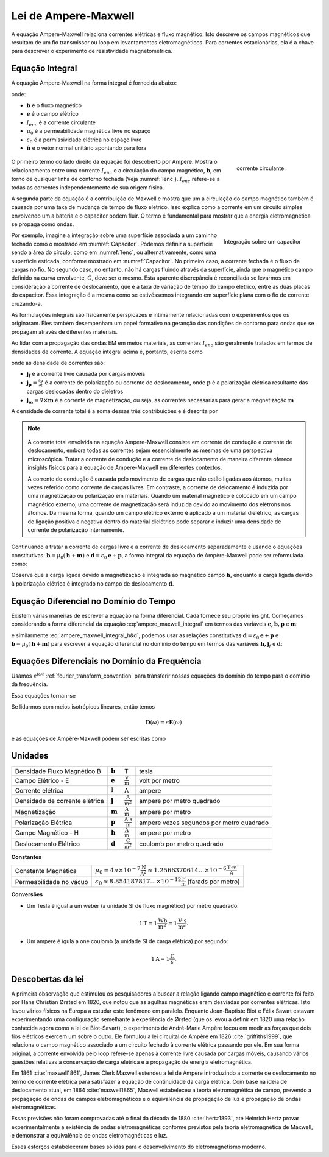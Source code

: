 .. _ampere_maxwell:

Lei de Ampere-Maxwell
=====================

A equação Ampere-Maxwell relaciona correntes elétricas e fluxo magnético. Isto
descreve os campos magnéticos que resultam de um fio transmissor ou loop em
levantamentos eletromagnéticos. Para correntes estacionárias, ela é a chave para descrever o
experimento de resistividade magnetométrica.

.. _ampere_maxwell_integral_time:

Equação Integral
----------------

A equação Ampere-Maxwell na forma integral é fornecida abaixo:

.. math::
    \int_S \boldsymbol{\nabla} \times \mathbf{b} \cdot \mathbf{da} =  \oint_C \mathbf{b} \cdot \mathbf{dl} = \mu_0 \left( I_{enc} + \varepsilon_0 \frac{d}{dt} \int_S \mathbf{e} \cdot \hat{\mathbf{n}} ~\text{da} \right),
    :label: ampere_maxwell_integral

onde:

- :math:`\mathbf{b}` é o fluxo magnético
- :math:`\mathbf{e}` é o campo elétrico
- :math:`I_{enc}` é a corrente circulante
- :math:`\mu_0` é a permeabilidade magnética livre no espaço
- :math:`\varepsilon_0` é a permissividade elétrica no espaço livre
- :math:`\hat{\mathbf{n}}` é o vetor normal unitário apontando para fora


 .. figure:: images/Ienc.png
    :align: right
    :scale: 20% 
    :name: Ienc

    corrente circulante. 

O primeiro termo do lado direito da equação foi descoberto por Ampere. Mostra o relacionamento
entre uma corrente :math:`I_ {enc}` e a circulação do campo magnético, :math:`\mathbf {b}`,
em torno de qualquer linha de contorno fechada (Veja :numref:`Ienc`). :math:`I_{enc}` refere-se a todas as correntes
independentemente de sua origem física.

A segunda parte da equação é a contribuição de Maxwell e mostra que um
a circulação do campo magnético também é causada por uma taxa de mudança de tempo de
fluxo eletrico. Isso explica como a corrente em um circuito simples envolvendo um
a bateria e o capacitor podem fluir. O termo é fundamental para mostrar que
a energia eletromagnética se propaga como ondas.

.. figure:: images/Capacitor.png
    :align: right
    :scale: 60% 
    :name: Capacitor

    Integração sobre um capacitor

Por exemplo, imagine a integração sobre uma superfície associada a um caminho fechado
como o mostrado em :numref:`Capacitor`. Podemos definir a superfície sendo
a área do círculo, como em :numref:`Ienc`, ou alternativamente, como uma
superfície esticada, conforme mostrado em :numref:`Capacitor`. No primeiro caso,
a corrente fechada é o fluxo de cargas no fio. No segundo caso,
no entanto, não há cargas fluindo através da superfície, ainda que o magnético
campo definido na curva envolvente, :math:`C`, deve ser o mesmo. Esta aparente
discrepância é reconciliada se levarmos em consideração a corrente de deslocamento,
que é a taxa de variação de tempo do campo elétrico, entre as duas
placas do capacitor. Essa integração é a mesma como se estivéssemos integrando em 
superfície plana com o fio de corrente cruzando-a.

.. When the current is flowing, the magnetic field has to be related
.. to the electric field flowing between the two plates during the charge (more
.. precisely, its variation), as the result of this integration is the same as if
.. we were integrating over a flat surface, with the current wire crossing it
.. (see the first portion of the equation).

As formulações integrais são fisicamente perspicazes e intimamente relacionadas com o
experimentos que os originaram. Eles também desempenham um papel formativo na
geranção das condições de contorno para ondas que se propagam através de diferentes
materiais.

Ao lidar com a propagação das ondas EM em meios materiais, as correntes
:math:`I_{enc}` são geralmente tratados em termos de densidades de corrente. A
equação integral acima é, portanto, escrita como

.. math:: 
    \int_S \boldsymbol{\nabla} \times \mathbf{b} \cdot \mathbf{da} =  
    \oint_C \mathbf{b} \cdot \mathbf{dl} = 
    \mu_0 \left(\int_S \left(\mathbf{j_f}  
        + \frac{\partial \mathbf{p}}{\partial t} 
        + \boldsymbol{\nabla} \times \mathbf{m}\right)\cdot \mathbf{da} 
        +  \varepsilon_0 \frac{d}{dt}  \int_S \mathbf{e} \cdot \mathbf{\hat{n}} ~\text{da}\right),
    :label: ampere_maxwell_integral_p&m

onde as densidade de correntes são:

- :math:`\mathbf{j_f}` é a corrente livre causada por cargas móveis
- :math:`\mathbf{j_p} = \frac{\partial \mathbf{p}}{\partial t}` é a corrente de polarização ou corrente de deslocamento, onde :math:`\mathbf{p}` é a polarização elétrica resultante das cargas deslocadas dentro do dieletros
- :math:`\mathbf{j_m} = \nabla\times\mathbf{m}` é a corrente de magnetização, ou seja, as correntes necessárias para gerar a magnetização :math:`\mathbf{m}`

A densidade de corrente total é a soma dessas três contribuições e é descrita por

.. math::
    \mathbf{j} = \mathbf{j}_f + \mathbf{j}_p + \mathbf{j}_m.
    :label: current_contributions


.. A note on the total current 
.. ***************************


.. note:: 

    .. figure:: images/Currents.png
        :align: center
        :scale: 50%

    A corrente total envolvida na equação Ampere-Maxwell consiste em
    corrente de condução e corrente de deslocamento, embora todas as correntes sejam essencialmente as mesmas de
    uma perspectiva microscópica. Tratar a corrente de condução e a corrente de deslocamento de maneira diferente
    oferece insights físicos para a equação de Ampere-Maxwell em diferentes contextos.

    A corrente de condução é causada pelo movimento de cargas que não estão ligadas aos átomos, muitas vezes
    referido como corrente de cargas livres. Em contraste, a corrente de delocamento é induzida por
    uma magnetização ou polarização em materiais. Quando um material magnético é
    colocado em um campo magnético externo, uma corrente de magnetização será induzida
    devido ao movimento dos elétrons nos átomos. Da mesma forma, quando um campo elétrico externo
    é aplicado a um material dielétrico, as cargas de ligação positiva e negativa dentro
    do material dielétrico pode separar e induzir uma densidade de corrente de polarização internamente.

.. Then the total current density can be described as

.. 
..     \mathbf{j} = \mathbf{j}_f + \mathbf{j}_m + \mathbf{j}_p

.. where

.. - :math:`\mathbf{j}_f = \sigma \mathbf{e}` is the free current density caused by
.. moving charges,
.. - :math:`\mathbf{j}_m = \nabla \times \mathbf{m}` is the bound current due to
.. magnetization,
.. - :math:`\mathbf{j}_p = \frac{\partial \mathbf{p}}{\partial t}` is the polarization current density due to the time-dependent bound charges.

Continuando a tratar a corrente de cargas livre e a corrente de deslocamento separadamente e usando o
equações constitutivas: :math:`\mathbf{b}=\mu_0(\mathbf{h} + \mathbf{m})` e :math:`\mathbf{d}=\varepsilon_0\mathbf{e} + \mathbf{p}`, a forma integral da equação de Ampère-Maxwell pode ser reformulada como:

.. math::
    \int_S \boldsymbol{\nabla} \times \mathbf{h} \cdot \mathbf{da} = \oint_C \mathbf{h} \cdot \mathbf{dl} = \int_S \left( \mathbf{j}_f + \frac{\partial \mathbf{d}}{\partial t} \right) \cdot \hat{\mathbf{n}} ~\text{da}.
    :label: ampere_maxwell_integral_h&d

.. and in differential form,

.. .. math::
..     \boldsymbol{\nabla} \times \mathbf{h} = \mathbf{j}_f + \frac{\partial \mathbf{d}}{\partial t}

Observe que a carga ligada devido à magnetização é integrada ao magnético
campo :math:`\mathbf{h}`, enquanto a carga ligada devido à polarização elétrica é
integrado no campo de deslocamento :math:`\mathbf {d}`.

.. _ampere_maxwell_differential_time:

Equação Diferencial no Domínio do Tempo
---------------------------------------

Existem várias maneiras de escrever a equação na forma diferencial. Cada
fornece seu próprio insight. Começamos considerando a forma diferencial da equação :eq:`ampere_maxwell_integral` em termos das variáveis 
:math:`\mathbf{e, b, p}` e :math:`\mathbf{m}`:

.. math::
    \boldsymbol{\nabla} \times \mathbf{b} 
        - \varepsilon_0 \mu_0 \frac{\partial \mathbf{e}}{\partial t} 
    = \mu_0\left( \mathbf{j_f} 
        + \frac {\partial \mathbf{p}}{\partial t} 
        + \boldsymbol{\nabla} \times \mathbf{m}\right) 
    :label: ampere_maxwell_differential_ebpm

e similarmente :eq:`ampere_maxwell_integral_h&d`, podemos usar as relações constitutivas :math:`\mathbf{d} = \varepsilon_0 \mathbf{e} + \mathbf{p}` e
:math:`\mathbf{b}=\mu_0(\mathbf{h} + \mathbf{m})` para escrever a equação diferencial no domínio do tempo em termos das variáveis :math:`\mathbf{h,j}_f`  e :math:`\mathbf{d}`:

.. math::
    \boldsymbol{\nabla} \times \mathbf{h} = \mathbf{j}_f + \frac{\partial \mathbf{d}}{\partial t}.
    :label: ampere_maxwell_differential_hjd


.. _ampere_maxwell_differential_frequency:


Equações Diferenciais no Domínio da Frequência
---------------------------------------------- 

Usamos :math:`e^{i\omega t}` :ref:`fourier_transform_convention` para transferir
nossas equações do domínio do tempo para o domínio da frequência.

Essa equações tornan-se

.. math::
    \boldsymbol{\nabla} \times \mathbf{H}  - i \omega \mathbf{D} = \mathbf{J}_f.
    :label: ampere_maxwell_frequency

Se lidarmos com meios isotrópicos lineares, então temos

.. math::
    \mathbf{D}(\omega)=\epsilon \mathbf{E}(\omega)
.. math::
    \mathbf{J}_f(\omega)=\sigma \mathbf{E}(\omega)
    :label: current_density_electric_field

	

e as equações de Ampère-Maxwell podem ser escritas como

.. math::
    \boldsymbol{\nabla} \times \mathbf{H}  - \left(\sigma + i \omega \epsilon\right) \mathbf{E} = 0.
    :label: ampere_maxwell_frequency2 
	


Unidades
--------


+--------------------------------+-------------------+---------------------------+------------------------------------------+
| Densidade Fluxo Magnético B    | :math:`\mathbf{b}`| T                         | tesla                                    |
+--------------------------------+-------------------+---------------------------+------------------------------------------+
| Campo Elétrico - E             | :math:`\mathbf{e}`|:math:`\frac{\text{V}}     |                                          |
|                                |                   |{\text{m}}`                | volt por metro                           |
+--------------------------------+-------------------+---------------------------+------------------------------------------+
| Corrente elétrica              | :math:`\text{I}`  | A                         | ampere                                   |
+--------------------------------+-------------------+---------------------------+------------------------------------------+
| Densidade de corrente elétrica | :math:`\mathbf{j}`|:math:`\frac{\text{A}}     |                                          |
|                                |                   |{\text{m}^{2}}`            | ampere por metro quadrado                | 
+--------------------------------+-------------------+---------------------------+------------------------------------------+
| Magnetização                   | :math:`\mathbf{m}`|:math:`\frac{\text{A}}     |                                          |
|                                |                   |{\text{m}}`                | ampere por metro                         |
+--------------------------------+-------------------+---------------------------+------------------------------------------+
| Polarização Elétrica           | :math:`\mathbf{p}`|:math:`\frac{\text{A}\cdot |                                          |
|                                |                   |\text{s}}{\text{m}}`       | ampere vezes segundos por metro quadrado | 
+--------------------------------+-------------------+---------------------------+------------------------------------------+
| Campo Magnético - H            | :math:`\mathbf{h}`|:math:`\frac{\text{A}}     |                                          |
|                                |                   |{\text{m}}`                | ampere por metro                         |
+--------------------------------+-------------------+---------------------------+------------------------------------------+
| Deslocamento Elétrico          | :math:`\mathbf{d}`|:math:`\frac{\text{C}}     |                                          |
|                                |                   |{\text{m}^{2}}`            | coulomb por metro quadrado               |
+--------------------------------+-------------------+---------------------------+------------------------------------------+


**Constantes** 

+--------------------------+-----------------------------------------------------------------------------------------------------------------------------------+
| Constante Magnética      | :math:`\mu_0 = 4\pi ×10^{−7} \frac{\text{N}}{\text{A}^2} \approx 1.2566370614...×10^{-6} \frac{\text{T}\cdot \text{m}}{\text{A}}` |
+--------------------------+-----------------------------------------------------------------------------------------------------------------------------------+
| Permeabilidade no vácuo  | :math:`\varepsilon_0  \approx 8.854 187 817... × 10^{−12} \frac{\text{F}}{\text{m}}` (farads por metro)                           |
+--------------------------+-----------------------------------------------------------------------------------------------------------------------------------+

**Conversões**

- Um Tesla é igual a um weber (a unidade SI de fluxo magnético) por metro quadrado:

.. math:: 
    1 \text{T} = 1 \frac{\text{Wb}}{\text{m}^{2}} = 1 \frac{\text{V}\cdot \text{s}}{\text{m}^{2}}.

- Um ampere é igula a one coulomb (a unidade SI de carga elétrica) por segundo: 

.. math:: 
    1 \text{A} = 1 \frac{\text{C}}{\text{s}}.


.. Magnetization :math:`\mathbf{m}`:  ampere per meter :math:`[\frac{\text{A}}{\text{m}}]`

.. Electric polarization :math:`\mathbf{p}`: ampere times seconds per square meter :math:`[\frac{A\cdot s}{m}]`

.. Magnetic H-field :math:`\mathbf{h}`: ampere per meter :math:`[\frac{A}{m}]`

.. Electric displacement :math:`\mathbf{d}`: coulomb per square meter :math:`[\frac{C}{m^{2}}]`

.. Magnetic constant :math:`\mu_0 = 4\pi ×10^{−7} \frac{N}{A^2} \approx  1.2566370614...×10^{-6} \frac{T\cdot m}{A}`. 

.. Vacuum permittivity :math:`\varepsilon_0  \approx 8.854 187 817... × 10^{−12} \frac{F}{m}` (farads per meter).

Descobertas da lei
------------------

A primeira observação que estimulou os pesquisadores a buscar a relação
ligando campo magnético e corrente foi feito por Hans Christian Ørsted em 1820,
que notou que as agulhas magnéticas eram desviadas por correntes elétricas. Isto
levou vários físicos na Europa a estudar este fenômeno em paralelo. Enquanto
Jean-Baptiste Biot e Félix Savart estavam experimentando uma configuração semelhante à
experiência de Ørsted (que os levou a definir em 1820 uma relação conhecida agora
como a lei de Biot-Savart), o experimento de André-Marie Ampère focou em
medir as forças que dois fios elétricos exercem um sobre o outro. Ele
formulou a lei circuital de Ampère em 1826 :cite:`griffiths1999`, que
relaciona o campo magnético associado a um circuito fechado à corrente elétrica
passando por ele. Em sua forma original, a corrente envolvida pelo
loop refere-se apenas à corrente livre causada por cargas móveis, causando vários
questões relativas à conservação de carga elétrica e a propagação de
energia eletromagnética.

Em 1861 :cite:`maxwell1861`, James Clerk Maxwell estendeu a lei de Ampère introduzindo a
corrente de deslocamento no termo de corrente elétrica para satisfazer
a equação de continuidade da carga elétrica. Com base na ideia de deslocamento
atual, em 1864 :cite:`maxwell1865`, Maxwell estabeleceu a teoria eletromagnética de campo, 
prevendo a propagação de ondas de campos eletromagnéticos e o
equivalência de propagação de luz e propagação de ondas eletromagnéticas.

Essas previsões não foram comprovadas até o final da década de 1880 :cite:`hertz1893`, 
até Heinrich Hertz provar experimentalmente a existência de ondas eletromagnéticas conforme previstos 
pela teoria eletromagnética de Maxwell, e demonstrar a equivalência de ondas eletromagnéticas e luz.

Esses esforços estabeleceram bases sólidas para o desenvolvimento do eletromagnetismo moderno.


